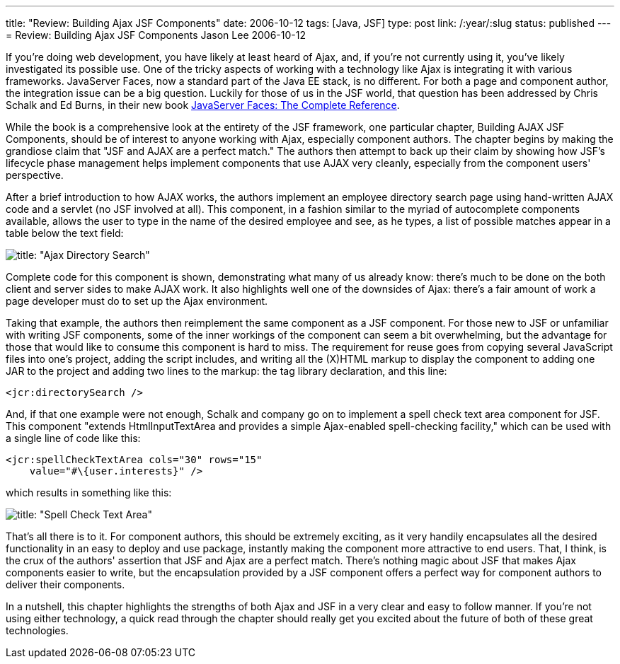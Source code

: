 ---
title: "Review: Building Ajax JSF Components"
date: 2006-10-12
tags: [Java, JSF]
type: post
link: /:year/:slug
status: published
---
= Review: Building Ajax JSF Components
Jason Lee
2006-10-12

If you're doing web development, you have likely at least heard of Ajax, and, if you're not currently using it, you've likely investigated its possible use.  One of the tricky aspects of working with a technology like Ajax is integrating it with various frameworks.  JavaServer Faces, now a standard part of the Java EE stack, is no different.  For both a page and component author, the integration issue can be a big question.  Luckily for those of us in the JSF world, that question has been addressed by Chris Schalk and Ed Burns, in their new book http://www.amazon.com/JavaServer-Faces-Complete-Reference/dp/0072262400/ref=sr_11_1/104-8011241-4536743?ie=UTF8[JavaServer Faces:  The Complete Reference].
// more

While the book is a comprehensive look at the entirety of the JSF framework, one particular chapter, Building AJAX JSF Components, should be of interest to anyone working with Ajax, especially component authors.  The chapter begins by making the grandiose claim that "JSF and AJAX are a perfect match."  The authors then attempt to back up their claim by showing how JSF's lifecycle phase management helps implement components that use AJAX very cleanly, especially from the component users' perspective.

After a brief introduction to how AJAX works, the authors implement an employee directory search page using hand-written AJAX code and a servlet (no JSF involved at all).  This component, in a fashion similar to the myriad of autocomplete components available, allows the user to type in the name of the desired employee and see, as he types, a list of possible matches appear in a table below the text field:

image::F11-03.png[title: "Ajax Directory Search"]

Complete code for this component is shown, demonstrating what many of us already know:  there's much to be done on the both client and server sides to make AJAX work.  It also highlights well one of the downsides of Ajax:  there's a fair amount of work a page developer must do to set up the Ajax environment.

Taking that example, the authors then reimplement the same component as a JSF component.  For those new to JSF or unfamiliar with writing JSF components, some of the inner workings of the component can seem a bit overwhelming, but the advantage for those that would like to consume this component is hard to miss.  The requirement for reuse goes from copying several JavaScript files into one's project, adding the script includes, and writing all the (X)HTML markup to display the component to adding one JAR to the project and adding two lines to the markup: the tag library declaration, and this line:

[source,xml,linenums]
----
<jcr:directorySearch />
----

And, if that one example were not enough, Schalk and company go on to implement a spell check text area component for JSF.  This component "extends HtmlInputTextArea and provides a simple Ajax-enabled spell-checking facility,"  which can be used with a single line of code like this:

[source,xml,linenums]
----
<jcr:spellCheckTextArea cols="30" rows="15"
    value="#\{user.interests}" />
----

which results in something like this:

image::F11-06.png[title: "Spell Check Text Area"]

That's all there is to it.  For component authors, this should be extremely exciting, as it very handily encapsulates all the desired functionality in an easy to deploy and use package, instantly making the component more attractive to end users.  That, I think, is the crux of the authors' assertion that JSF and Ajax are a perfect match.  There's nothing magic about JSF that makes Ajax components easier to write, but the encapsulation provided by a JSF component offers a perfect way for component authors to deliver their components.

In a nutshell, this chapter highlights the strengths of both Ajax and JSF in a very clear and easy to follow manner.  If you're not using either technology, a quick read through the chapter should really get you excited about the future of both of these great technologies.
